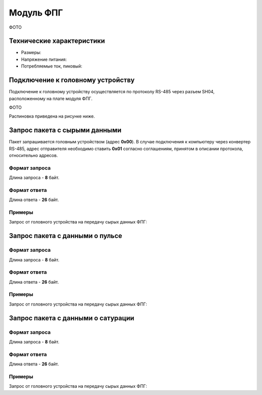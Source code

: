 ###########################
Модуль ФПГ
###########################

ФОТО

==========================
Технические характеристики
==========================

* Размеры:

* Напряжение питания:

* Потребляемые ток, пиковый: 

==========================
Подключение к головному устройству
==========================

Подключение к головному устройству осуществляется по протоколу RS-485 через разъем SH04, расположенному на плате модуля ФПГ.

ФОТО

Распиновка приведена на рисунке ниже.

==========================
Запрос пакета с сырыми данными
==========================

Пакет запрашивается головным устройством (адрес **0x00**). В случае подключения к компьютеру через конвертер RS-485, адрес отправителя необходимо ставить **0x01** согласно соглашениям, принятом в описании протокола, относительно адресов.

**************************
Формат запроса
**************************

Длина запроса - **8** байт.



**************************
Формат ответа
**************************

Длина ответа - **26** байт.

**************************
Примеры
**************************

Запрос от головного устройства на передачу сырых данных ФПГ:

==========================
Запрос пакета с данными о пульсе
==========================

**************************
Формат запроса
**************************

Длина запроса - **8** байт.

**************************
Формат ответа
**************************

Длина ответа - **26** байт.

**************************
Примеры
**************************

Запрос от головного устройства на передачу сырых данных ФПГ:

==========================
Запрос пакета с данными о сатурации
==========================

**************************
Формат запроса
**************************

Длина запроса - **8** байт.

**************************
Формат ответа
**************************

Длина ответа - **26** байт.

**************************
Примеры
**************************

Запрос от головного устройства на передачу сырых данных ФПГ:



